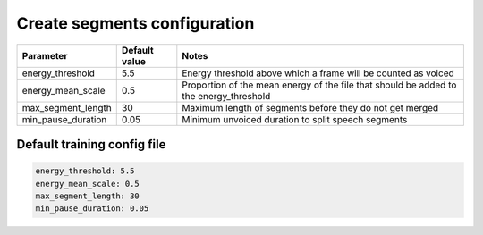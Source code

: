 
.. _configuration_segments:

*****************************
Create segments configuration
*****************************


.. csv-table::
   :header: "Parameter", "Default value", "Notes"

   "energy_threshold", 5.5, "Energy threshold above which a frame will be counted as voiced"
   "energy_mean_scale", 0.5, "Proportion of the mean energy of the file that should be added to the energy_threshold"
   "max_segment_length", 30, "Maximum length of segments before they do not get merged"
   "min_pause_duration", 0.05, "Minimum unvoiced duration to split speech segments"

.. _default_segment_config:

Default training config file
----------------------------

.. code-block:: yaml

   energy_threshold: 5.5
   energy_mean_scale: 0.5
   max_segment_length: 30
   min_pause_duration: 0.05
